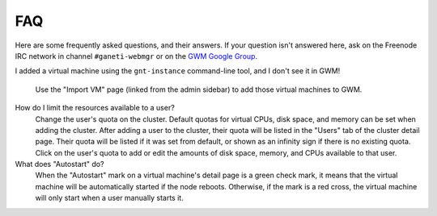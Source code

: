 ===
FAQ
===

Here are some frequently asked questions, and their answers. If your question
isn't answered here, ask on the Freenode IRC network in channel
``#ganeti-webmgr`` or on the `GWM Google Group`_.

.. _GWM Google Group: http://groups.google.com/group/ganeti-webmgr/

I added a virtual machine using the ``gnt-instance`` command-line tool, and I
don't see it in GWM!
  Use the "Import VM" page (linked from the admin sidebar) to add those
  virtual machines to GWM.

How do I limit the resources available to a user?
  Change the user's quota on the cluster. Default quotas for virtual CPUs,
  disk space, and memory can be set when adding the cluster. After adding a
  user to the cluster, their quota will be listed in the "Users" tab of the
  cluster detail page. Their quota will be listed if it was set from default,
  or shown as an infinity sign if there is no existing quota. Click on the
  user's quota to add or edit the amounts of disk space, memory, and CPUs
  available to that user.

What does "Autostart" do?
  When the "Autostart" mark on a virtual machine's detail page is a green
  check mark, it means that the virtual machine will be automatically started
  if the node reboots. Otherwise, if the mark is a red cross, the virtual
  machine will only start when a user manually starts it.
